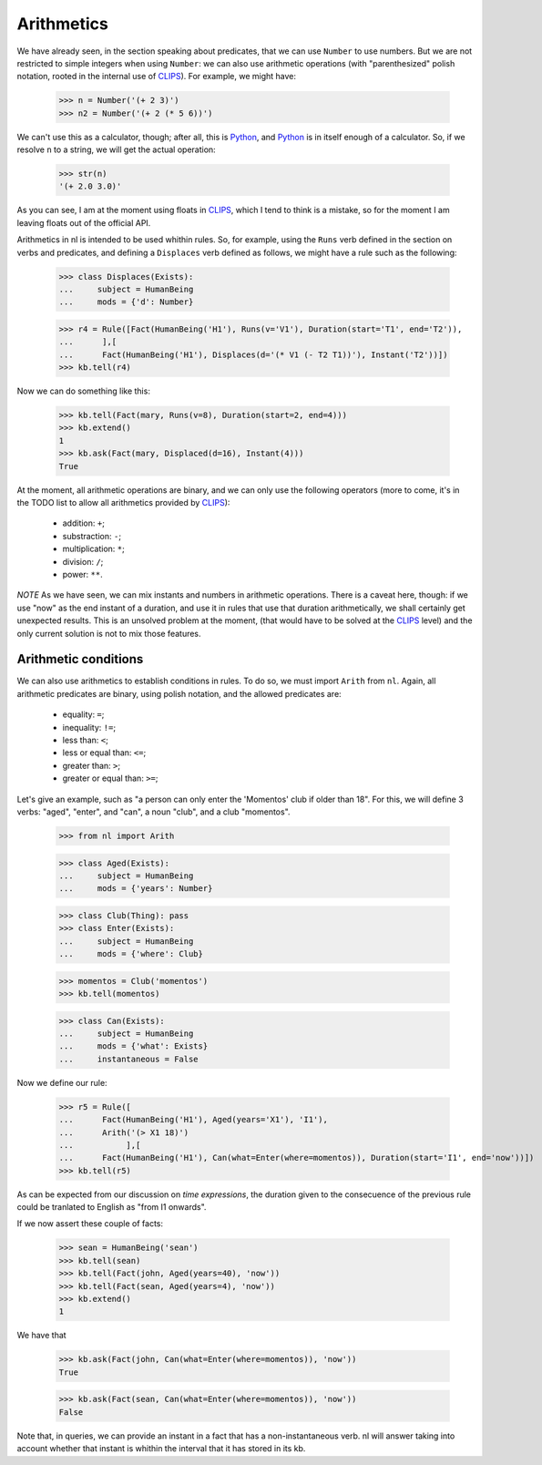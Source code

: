 
Arithmetics
===========

We have already seen, in the section speaking about predicates, that we can use ``Number`` to use numbers. But we are not restricted to simple integers when using ``Number``: we can also use arithmetic operations (with "parenthesized" polish notation, rooted in the internal use of CLIPS_). For example, we might have:

  >>> n = Number('(+ 2 3)')
  >>> n2 = Number('(+ 2 (* 5 6))')

We can't use this as a calculator, though; after all, this is Python_, and Python_ is in itself enough of a calculator. So, if we resolve ``n`` to a string, we will get the actual operation:

  >>> str(n)
  '(+ 2.0 3.0)'

As you can see, I am at the moment using floats in CLIPS_, which I tend to think is a mistake, so for the moment I am leaving floats out of the official API.

Arithmetics in nl is intended to be used whithin rules. So, for example, using the ``Runs`` verb defined in the section on verbs and predicates, and defining a ``Displaces`` verb defined as follows, we might have a rule such as the following:

  >>> class Displaces(Exists):
  ...     subject = HumanBeing
  ...     mods = {'d': Number}

  >>> r4 = Rule([Fact(HumanBeing('H1'), Runs(v='V1'), Duration(start='T1', end='T2')),
  ...      ],[
  ...      Fact(HumanBeing('H1'), Displaces(d='(* V1 (- T2 T1))'), Instant('T2'))])
  >>> kb.tell(r4)

Now we can do something like this:

  >>> kb.tell(Fact(mary, Runs(v=8), Duration(start=2, end=4)))
  >>> kb.extend()
  1
  >>> kb.ask(Fact(mary, Displaced(d=16), Instant(4)))
  True

At the moment, all arithmetic operations are binary, and we can only use the following operators (more to come, it's in the TODO list to allow all arithmetics provided by CLIPS_):

 - addition: ``+``;
 - substraction: ``-``;
 - multiplication: ``*``;
 - division: ``/``;
 - power: ``**``.

*NOTE*
As we have seen, we can mix instants and numbers in arithmetic operations. There is a caveat here, though: if we use "now" as the end instant of a duration, and use it in rules that use that duration arithmetically, we shall certainly get unexpected results. This is an unsolved problem at the moment, (that would have to be solved at the CLIPS_ level) and the only current solution is not to mix those features.

Arithmetic conditions
--------------------

We can also use arithmetics to establish conditions in rules. To do so, we must import ``Arith`` from ``nl``. Again, all arithmetic predicates are binary, using polish notation, and the allowed predicates are:

 - equality: ``=``;
 - inequality: ``!=``;
 - less than: ``<``;
 - less or equal than: ``<=``;
 - greater than: ``>``;
 - greater or equal than: ``>=``;

Let's give an example, such as "a person can only enter the 'Momentos' club if older than 18". For this, we will define 3 verbs: "aged", "enter", and "can", a noun "club", and a club "momentos".

  >>> from nl import Arith
  
  >>> class Aged(Exists):
  ...     subject = HumanBeing
  ...     mods = {'years': Number}

  >>> class Club(Thing): pass
  >>> class Enter(Exists):
  ...     subject = HumanBeing
  ...     mods = {'where': Club}

  >>> momentos = Club('momentos')
  >>> kb.tell(momentos)

  >>> class Can(Exists):
  ...     subject = HumanBeing
  ...     mods = {'what': Exists}
  ...     instantaneous = False

Now we define our rule:

  >>> r5 = Rule([
  ...      Fact(HumanBeing('H1'), Aged(years='X1'), 'I1'),
  ...      Arith('(> X1 18)')
  ...           ],[
  ...      Fact(HumanBeing('H1'), Can(what=Enter(where=momentos)), Duration(start='I1', end='now'))])
  >>> kb.tell(r5)

As can be expected from our discussion on *time  expressions*, the duration given to the consecuence of the previous rule could be tranlated to English as "from I1 onwards".

If we now assert these couple of facts:

  >>> sean = HumanBeing('sean')
  >>> kb.tell(sean)
  >>> kb.tell(Fact(john, Aged(years=40), 'now'))
  >>> kb.tell(Fact(sean, Aged(years=4), 'now'))
  >>> kb.extend()
  1

We have that

  >>> kb.ask(Fact(john, Can(what=Enter(where=momentos)), 'now'))
  True

  >>> kb.ask(Fact(sean, Can(what=Enter(where=momentos)), 'now'))
  False

Note that, in queries, we can provide an instant in a fact that has a non-instantaneous verb. nl will answer taking into account whether that instant is whithin the interval that it has stored in its kb.


.. _CLIPS: http://clipsrules.sourceforge.net/
.. _Python: http://www.python.org/
